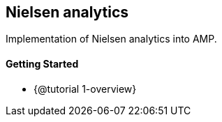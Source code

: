 == Nielsen analytics

Implementation of Nielsen analytics into AMP.

==== Getting Started

* {@tutorial 1-overview}
